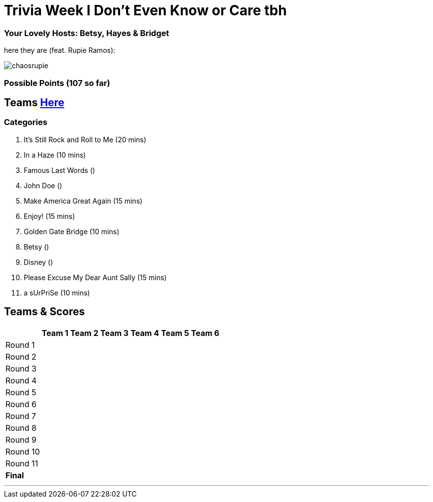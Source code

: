 = Trivia Week I Don't Even Know or Care tbh

=== Your Lovely Hosts: Betsy, Hayes & Bridget
here they are (feat. Rupie Ramos): 

image:../october9/picturetime/chaosrupie.jpeg[]

=== Possible Points (107 so far)

== Teams link:../teams/october9teams.html[Here]

=== Categories

1. It's Still Rock and Roll to Me (20 mins)

2. In a Haze (10 mins)

3. Famous Last Words ()

4. John Doe ()

5. Make America Great Again (15 mins)

6. Enjoy! (15 mins)

7. Golden Gate Bridge (10 mins)

8. Betsy ()

9. Disney ()

10. Please Excuse My Dear Aunt Sally (15 mins)

11. a sUrPriSe (10 mins)

== Teams & Scores

[%autowidth,stripes=even,]
|===
| | Team 1 | Team 2 |Team 3 | Team 4 | Team 5 | Team 6

|Round 1
| 
| 
| 
| 
| 
|

|Round 2   
| 
| 
| 
|
| 
| 

| Round 3
| 
| 
| 
| 
| 
| 

|Round 4
| 
| 
|
| 
| 
| 

|Round 5
| 
| 
| 
| 
| 
| 

|Round 6
| 
| 
| 
| 
| 
| 

|Round 7
| 
| 
| 
| 
| 
| 

|Round 8
| 
| 
| 
| 
| 
| 

|Round 9
| 
| 
| 
| 
| 
|

|Round 10
| 
| 
| 
| 
|
| 


|Round 11
| 
| 
| 
| 
|
| 


|*Final*
| 
| 
| 
| 
| 
| 
|===

'''

